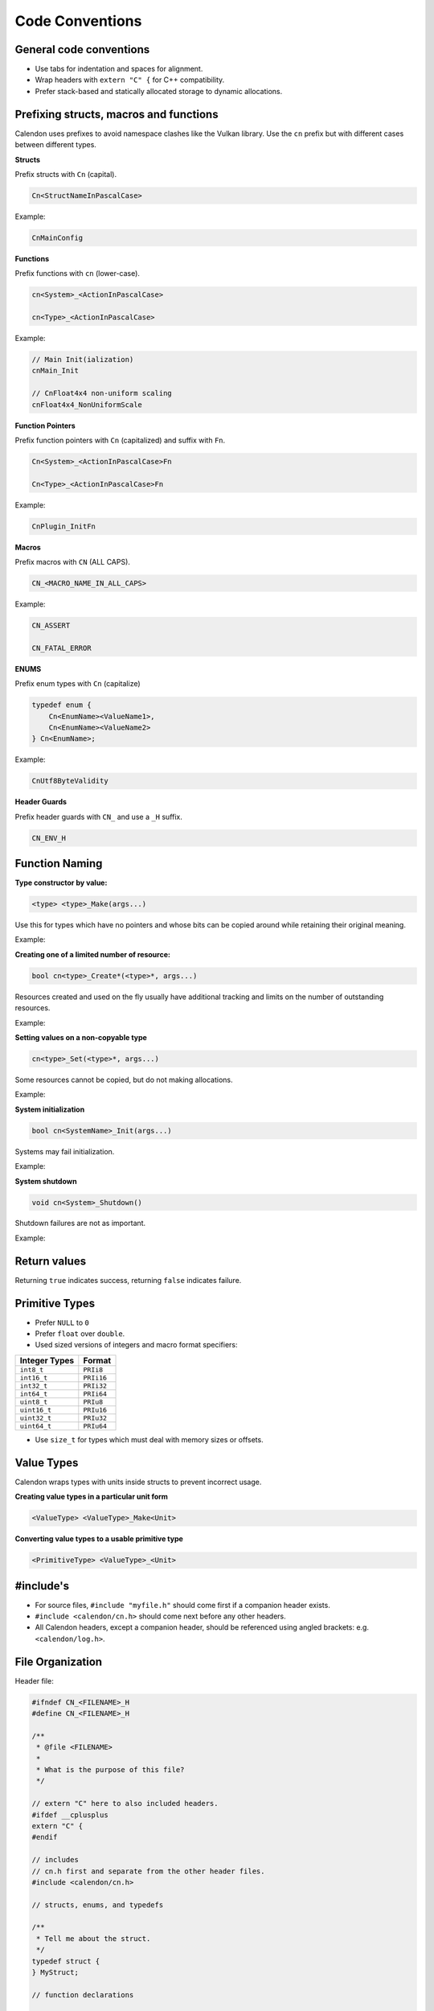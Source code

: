 Code Conventions
========================

General code conventions
------------------------

- Use tabs for indentation and spaces for alignment.
- Wrap headers with ``extern "C" {`` for C++ compatibility.
- Prefer stack-based and statically allocated storage to dynamic allocations.


Prefixing structs, macros and functions
---------------------------------------

Calendon uses prefixes to avoid namespace clashes like the Vulkan library.  Use
the ``cn`` prefix but with different cases between different types.

**Structs**

Prefix structs with ``Cn`` (capital).

.. code-block::

    Cn<StructNameInPascalCase>

Example:

.. code-block::

    CnMainConfig

**Functions**

Prefix functions with ``cn`` (lower-case).

.. code-block::

    cn<System>_<ActionInPascalCase>

    cn<Type>_<ActionInPascalCase>

Example:

.. code-block::

    // Main Init(ialization)
    cnMain_Init

    // CnFloat4x4 non-uniform scaling
    cnFloat4x4_NonUniformScale

**Function Pointers**

Prefix function pointers with ``Cn`` (capitalized) and suffix with ``Fn``.

.. code-block::

    Cn<System>_<ActionInPascalCase>Fn

    Cn<Type>_<ActionInPascalCase>Fn

Example:

.. code-block::

    CnPlugin_InitFn

**Macros**

Prefix macros with ``CN`` (ALL CAPS).

.. code-block::

    CN_<MACRO_NAME_IN_ALL_CAPS>

Example:

.. code-block::

    CN_ASSERT

    CN_FATAL_ERROR

**ENUMS**

Prefix enum types with ``Cn`` (capitalize)

.. code-block::

    typedef enum {
        Cn<EnumName><ValueName1>,
        Cn<EnumName><ValueName2>
    } Cn<EnumName>;

Example:

.. code-block::

    CnUtf8ByteValidity

**Header Guards**

Prefix header guards with ``CN_`` and use a ``_H`` suffix.

.. code-block::

    CN_ENV_H


Function Naming
---------------

**Type constructor by value:**

.. code-block::

    <type> <type>_Make(args...)

Use this for types which have no pointers and whose bits can be copied around
while retaining their original meaning.

Example:

.. doxygenfunction:: cnFloat2_Make

**Creating one of a limited number of resource:**

.. code-block::

    bool cn<type>_Create*(<type>*, args...)

Resources created and used on the fly usually have additional tracking and
limits on the number of outstanding resources.

Example:

.. doxygenfunction:: cnR_CreateSprite

**Setting values on a non-copyable type**

.. code-block::

    cn<type>_Set(<type>*, args...)

Some resources cannot be copied, but do not making allocations.

Example:

.. doxygenfunction:: cnPathBuffer_Set

**System initialization**

.. code-block::

    bool cn<SystemName>_Init(args...)

Systems may fail initialization.

Example:

.. doxygenfunction:: cnLog_Init

**System shutdown**

.. code-block::

    void cn<System>_Shutdown()

Shutdown failures are not as important.

Example:

.. doxygenfunction:: cnLog_Shutdown

Return values
------------------------

Returning ``true`` indicates success, returning ``false`` indicates failure.

Primitive Types
---------------

- Prefer ``NULL`` to ``0``
- Prefer ``float`` over ``double``.
- Used sized versions of integers and macro format specifiers:

+-------------------+-----------------+
| Integer Types     |  Format         |
+===================+=================+
| ``int8_t``        |  ``PRIi8``      |
+-------------------+-----------------+
| ``int16_t``       |  ``PRIi16``     |
+-------------------+-----------------+
| ``int32_t``       |  ``PRIi32``     |
+-------------------+-----------------+
| ``int64_t``       |  ``PRIi64``     |
+-------------------+-----------------+
| ``uint8_t``       |  ``PRIu8``      |
+-------------------+-----------------+
| ``uint16_t``      |  ``PRIu16``     |
+-------------------+-----------------+
| ``uint32_t``      |  ``PRIu32``     |
+-------------------+-----------------+
| ``uint64_t``      |  ``PRIu64``     |
+-------------------+-----------------+

- Use ``size_t`` for types which must deal with memory sizes or offsets.

Value Types
-----------

Calendon wraps types with units inside structs to prevent incorrect usage.

**Creating value types in a particular unit form**

.. code-block::

    <ValueType> <ValueType>_Make<Unit>

.. doxygenfunction:: cnPlanarAngle_MakeDegrees

.. doxygenfunction:: cnTime_MakeMilli

**Converting value types to a usable primitive type**

.. code-block::

    <PrimitiveType> <ValueType>_<Unit>

.. doxygenfunction:: cnPlanarAngle_Degrees

.. doxygenfunction:: cnTime_Milli


#include's
-------------------

- For source files, ``#include "myfile.h"`` should come first if a companion
  header exists.
- ``#include <calendon/cn.h>`` should come next before any other headers.
- All Calendon headers, except a companion header, should be referenced using
  angled brackets: e.g. ``<calendon/log.h>``.

File Organization
-----------------

Header file:

.. code-block::

    #ifndef CN_<FILENAME>_H
    #define CN_<FILENAME>_H

    /**
     * @file <FILENAME>
     *
     * What is the purpose of this file?
     */

    // extern "C" here to also included headers.
    #ifdef __cplusplus
    extern "C" {
    #endif

    // includes
    // cn.h first and separate from the other header files.
    #include <calendon/cn.h>

    // structs, enums, and typedefs

    /**
     * Tell me about the struct.
     */
    typedef struct {
    } MyStruct;

    // function declarations

    #ifdef __cplusplus
    }
    #endif

    #endif /* CN_<FILENAME>_H */

Source file:

.. code-block::

    #include "<FILENAME>.h"

    #include <calendon/cn.h>

    // static variables

    // functions


Documentation and Comments
--------------------------

Comment should be terminated by a period (.) to indicate that it is a complete
thought and not accidentally cut off.

Use Javadoc style ``/** */`` for documentation with "space-star-space" on
intermediate lines.  Functions should be documented in source (``.c``) files to
keep their documentation close to the code.  Macros, structs, and typedef must
be documented at their definition sites.

.. code-block::

    /**
     * Errors are serious issues which must be addressed prior to shipping a product
     * and fixed as soon as possible when detected in release.
     */
    #define CN_ERROR(system, msg, ...) \
        CN_LOG(system, CnLogVerbosityError, msg, ##__VA_ARGS__); \
        CN_DEBUG_BREAK()
